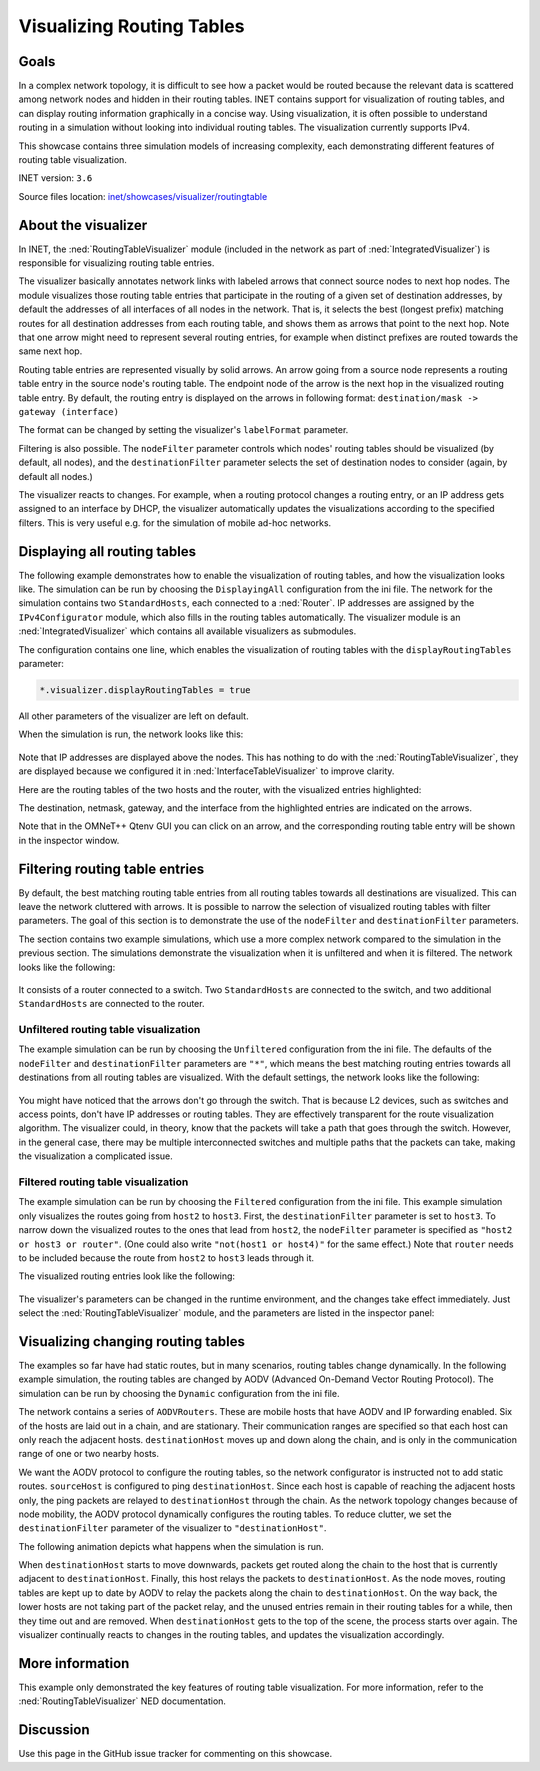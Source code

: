 Visualizing Routing Tables
==========================

Goals
-----

In a complex network topology, it is difficult to see how a packet would
be routed because the relevant data is scattered among network nodes and
hidden in their routing tables. INET contains support for visualization
of routing tables, and can display routing information graphically in a
concise way. Using visualization, it is often possible to understand
routing in a simulation without looking into individual routing tables.
The visualization currently supports IPv4.

This showcase contains three simulation models of increasing complexity,
each demonstrating different features of routing table visualization.

INET version: ``3.6``

Source files location: `inet/showcases/visualizer/routingtable <https://github.com/inet-framework/inet-showcases/tree/master/visualizer/routingtable>`__

About the visualizer
--------------------

In INET, the :ned:`RoutingTableVisualizer` module (included in the network
as part of :ned:`IntegratedVisualizer`) is responsible for visualizing
routing table entries.

The visualizer basically annotates network links with labeled arrows
that connect source nodes to next hop nodes. The module visualizes those
routing table entries that participate in the routing of a given set of
destination addresses, by default the addresses of all interfaces of all
nodes in the network. That is, it selects the best (longest prefix)
matching routes for all destination addresses from each routing table,
and shows them as arrows that point to the next hop. Note that one arrow
might need to represent several routing entries, for example when
distinct prefixes are routed towards the same next hop.

Routing table entries are represented visually by solid arrows. An arrow
going from a source node represents a routing table entry in the source
node's routing table. The endpoint node of the arrow is the next hop in
the visualized routing table entry. By default, the routing entry is
displayed on the arrows in following format: ``destination/mask -> gateway (interface)``

The format can be changed by setting the visualizer's ``labelFormat``
parameter.

Filtering is also possible. The ``nodeFilter`` parameter controls which
nodes' routing tables should be visualized (by default, all nodes), and
the ``destinationFilter`` parameter selects the set of destination nodes
to consider (again, by default all nodes.)

The visualizer reacts to changes. For example, when a routing protocol
changes a routing entry, or an IP address gets assigned to an interface
by DHCP, the visualizer automatically updates the visualizations
according to the specified filters. This is very useful e.g. for the
simulation of mobile ad-hoc networks.

Displaying all routing tables
-----------------------------

The following example demonstrates how to enable the visualization of
routing tables, and how the visualization looks like. The simulation can
be run by choosing the ``DisplayingAll`` configuration from the ini
file. The network for the simulation contains two ``StandardHosts``,
each connected to a :ned:`Router`. IP addresses are assigned by the
``IPv4Configurator`` module, which also fills in the routing tables
automatically. The visualizer module is an :ned:`IntegratedVisualizer`
which contains all available visualizers as submodules.

The configuration contains one line, which enables the visualization of
routing tables with the ``displayRoutingTables`` parameter:

.. code-block:: none

   *.visualizer.displayRoutingTables = true

All other parameters of the visualizer are left on default.

When the simulation is run, the network looks like this:

.. figure:: displayroutes4.png
   :width: 80%
   :align: center

Note that IP addresses are displayed above the nodes. This has nothing
to do with the :ned:`RoutingTableVisualizer`, they are displayed because we
configured it in :ned:`InterfaceTableVisualizer` to improve clarity.

Here are the routing tables of the two hosts and the router, with the
visualized entries highlighted:

.. code-block:: none
   :emphasize-lines: 5,11,16,17

   Node RoutingTableVisualizationDisplayingAllShowcase.hostA
   -- Routing table --
   Destination      Netmask          Gateway          Iface           Metric
   10.0.0.0         255.255.255.252  *                eth0 (10.0.0.1) 0
   *                *                10.0.0.2         eth0 (10.0.0.1) 0

   Node RoutingTableVisualizationDisplayingAllShowcase.hostB
   -- Routing table --
   Destination      Netmask          Gateway          Iface           Metric
   10.0.0.4         255.255.255.252  *                eth0 (10.0.0.5) 0
   *                *                10.0.0.6         eth0 (10.0.0.5) 0

   Node RoutingTableVisualizationDisplayingAllShowcase.router
   -- Routing table --
   Destination      Netmask          Gateway          Iface           Metric
   10.0.0.0         255.255.255.252  *                eth0 (10.0.0.2) 0
   10.0.0.4         255.255.255.252  *                eth1 (10.0.0.6) 0

The destination, netmask, gateway, and the interface from the
highlighted entries are indicated on the arrows.

Note that in the OMNeT++ Qtenv GUI you can click on an arrow, and the
corresponding routing table entry will be shown in the inspector window.

Filtering routing table entries
-------------------------------

By default, the best matching routing table entries from all routing
tables towards all destinations are visualized. This can leave the
network cluttered with arrows. It is possible to narrow the selection of
visualized routing tables with filter parameters. The goal of this
section is to demonstrate the use of the ``nodeFilter`` and
``destinationFilter`` parameters.

The section contains two example simulations, which use a more complex
network compared to the simulation in the previous section. The
simulations demonstrate the visualization when it is unfiltered and when
it is filtered. The network looks like the following:

.. figure:: filtersnetwork.png
   :width: 80%
   :align: center

It consists of a router connected to a switch. Two ``StandardHosts`` are
connected to the switch, and two additional ``StandardHosts`` are
connected to the router.

Unfiltered routing table visualization
~~~~~~~~~~~~~~~~~~~~~~~~~~~~~~~~~~~~~~

The example simulation can be run by choosing the ``Unfiltered``
configuration from the ini file. The defaults of the ``nodeFilter`` and
``destinationFilter`` parameters are ``"*"``, which means the best
matching routing entries towards all destinations from all routing
tables are visualized. With the default settings, the network looks like
the following:

.. figure:: fullmesh.png
   :width: 80%
   :align: center

You might have noticed that the arrows don't go through the switch. That
is because L2 devices, such as switches and access points, don't have IP
addresses or routing tables. They are effectively transparent for the
route visualization algorithm. The visualizer could, in theory, know
that the packets will take a path that goes through the switch. However,
in the general case, there may be multiple interconnected switches and
multiple paths that the packets can take, making the visualization a
complicated issue.

Filtered routing table visualization
~~~~~~~~~~~~~~~~~~~~~~~~~~~~~~~~~~~~

The example simulation can be run by choosing the ``Filtered``
configuration from the ini file. This example simulation only visualizes
the routes going from ``host2`` to ``host3``. First, the
``destinationFilter`` parameter is set to ``host3``. To narrow down the
visualized routes to the ones that lead from ``host2``, the
``nodeFilter`` parameter is specified as ``"host2 or host3 or router"``.
(One could also write ``"not(host1 or host4)"`` for the same effect.)
Note that ``router`` needs to be included because the route from
``host2`` to ``host3`` leads through it.

The visualized routing entries look like the following:

.. figure:: routes.png
   :width: 80%
   :align: center

The visualizer's parameters can be changed in the runtime environment,
and the changes take effect immediately. Just select the
:ned:`RoutingTableVisualizer` module, and the parameters are listed in the
inspector panel:

.. figure:: parameters.png
   :width: 100%

Visualizing changing routing tables
-----------------------------------

The examples so far have had static routes, but in many scenarios,
routing tables change dynamically. In the following example simulation,
the routing tables are changed by AODV (Advanced On-Demand Vector
Routing Protocol). The simulation can be run by choosing the ``Dynamic``
configuration from the ini file.

The network contains a series of ``AODVRouters``. These are mobile hosts
that have AODV and IP forwarding enabled. Six of the hosts are laid out
in a chain, and are stationary. Their communication ranges are specified
so that each host can only reach the adjacent hosts. ``destinationHost``
moves up and down along the chain, and is only in the communication
range of one or two nearby hosts.

We want the AODV protocol to configure the routing tables, so the
network configurator is instructed not to add static routes.
``sourceHost`` is configured to ping ``destinationHost``. Since each
host is capable of reaching the adjacent hosts only, the ping packets
are relayed to ``destinationHost`` through the chain. As the network
topology changes because of node mobility, the AODV protocol dynamically
configures the routing tables. To reduce clutter, we set the
``destinationFilter`` parameter of the visualizer to
``"destinationHost"``.

The following animation depicts what happens when the simulation is run.

.. video:: routingtablevisualizer2.mp4
   :width: 698

When ``destinationHost`` starts to move downwards, packets get routed
along the chain to the host that is currently adjacent to
``destinationHost``. Finally, this host relays the packets to
``destinationHost``. As the node moves, routing tables are kept up to
date by AODV to relay the packets along the chain to
``destinationHost``. On the way back, the lower hosts are not taking
part of the packet relay, and the unused entries remain in their routing
tables for a while, then they time out and are removed. When
``destinationHost`` gets to the top of the scene, the process
starts over again. The visualizer continually reacts to changes in the
routing tables, and updates the visualization accordingly.

More information
----------------

This example only demonstrated the key features of routing table
visualization. For more information, refer to the
:ned:`RoutingTableVisualizer` NED documentation.

Discussion
----------

Use this page in the GitHub issue tracker for commenting on this
showcase.
